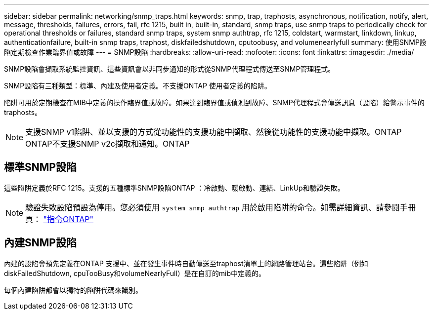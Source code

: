 ---
sidebar: sidebar 
permalink: networking/snmp_traps.html 
keywords: snmp, trap, traphosts, asynchronous, notification, notify, alert, message, thresholds, failures, errors, fail, rfc 1215, built in, built-in, standard, snmp traps, use snmp traps to periodically check for operational thresholds or failures, standard snmp traps, system snmp authtrap, rfc 1215, coldstart, warmstart, linkdown, linkup, authenticationfailure, built-in snmp traps, traphost, diskfailedshutdown, cputoobusy, and volumenearlyfull 
summary: 使用SNMP設陷定期檢查作業臨界值或故障 
---
= SNMP設陷
:hardbreaks:
:allow-uri-read: 
:nofooter: 
:icons: font
:linkattrs: 
:imagesdir: ./media/


[role="lead"]
SNMP設陷會擷取系統監控資訊、這些資訊會以非同步通知的形式從SNMP代理程式傳送至SNMP管理程式。

SNMP設陷有三種類型：標準、內建及使用者定義。不支援ONTAP 使用者定義的陷阱。

陷阱可用於定期檢查在MIB中定義的操作臨界值或故障。如果達到臨界值或偵測到故障、SNMP代理程式會傳送訊息（設陷）給警示事件的traphosts。


NOTE: 支援SNMP v1陷阱、並以支援的方式從功能性的支援功能中擷取、然後從功能性的支援功能中擷取。ONTAP ONTAP不支援SNMP v2c擷取和通知。ONTAP



== 標準SNMP設陷

這些陷阱定義於RFC 1215。支援的五種標準SNMP設陷ONTAP ：冷啟動、暖啟動、連結、LinkUp和驗證失敗。


NOTE: 驗證失敗設陷預設為停用。您必須使用 `system snmp authtrap` 用於啟用陷阱的命令。如需詳細資訊、請參閱手冊頁： http://docs.netapp.com/ontap-9/topic/com.netapp.doc.dot-cm-cmpr/GUID-5CB10C70-AC11-41C0-8C16-B4D0DF916E9B.html["指令ONTAP"^]



== 內建SNMP設陷

內建的設陷會預先定義在ONTAP 支援中、並在發生事件時自動傳送至traphost清單上的網路管理站台。這些陷阱（例如diskFailedShutdown, cpuTooBusy和volumeNearlyFull）是在自訂的mib中定義的。

每個內建陷阱都會以獨特的陷阱代碼來識別。
